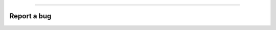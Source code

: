 .. title:: Report a bug

.. image:: ../../_static/banners/issues_light.jpg
   :align: center

--------------------

Report a bug
============